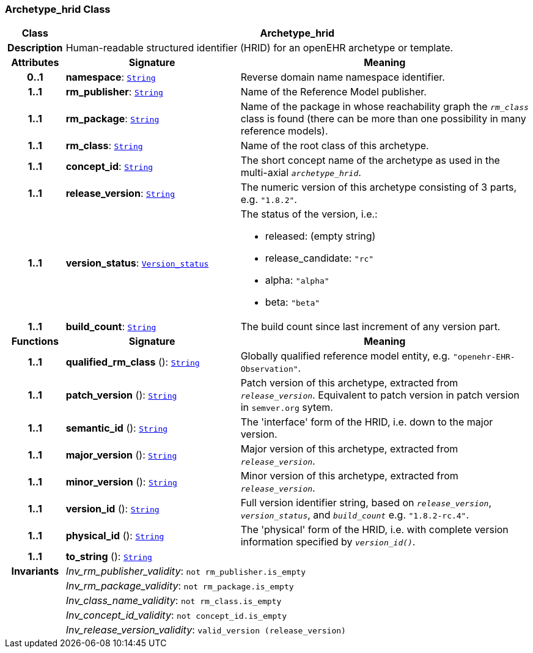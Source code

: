 === Archetype_hrid Class

[cols="^1,3,5"]
|===
h|*Class*
2+^h|*Archetype_hrid*

h|*Description*
2+a|Human-readable structured identifier (HRID) for an openEHR archetype or template.

h|*Attributes*
^h|*Signature*
^h|*Meaning*

h|*0..1*
|*namespace*: `link:/releases/BASE/{base_release}/foundation_types.html#_string_class[String^]`
a|Reverse domain name namespace identifier.

h|*1..1*
|*rm_publisher*: `link:/releases/BASE/{base_release}/foundation_types.html#_string_class[String^]`
a|Name of the Reference Model publisher.

h|*1..1*
|*rm_package*: `link:/releases/BASE/{base_release}/foundation_types.html#_string_class[String^]`
a|Name of the package in whose reachability graph the `_rm_class_` class is found (there can be more than one possibility in many reference models).

h|*1..1*
|*rm_class*: `link:/releases/BASE/{base_release}/foundation_types.html#_string_class[String^]`
a|Name of the root class of this archetype.

h|*1..1*
|*concept_id*: `link:/releases/BASE/{base_release}/foundation_types.html#_string_class[String^]`
a|The short concept name of the archetype as used in the multi-axial `_archetype_hrid_`.

h|*1..1*
|*release_version*: `link:/releases/BASE/{base_release}/foundation_types.html#_string_class[String^]`
a|The numeric version of this archetype consisting of 3 parts, e.g. `"1.8.2"`.

h|*1..1*
|*version_status*: `<<_version_status_enumeration,Version_status>>`
a|The status of the version, i.e.:

* released: (empty string)
* release_candidate: `"rc"`
* alpha: `"alpha"`
* beta: `"beta"`

h|*1..1*
|*build_count*: `link:/releases/BASE/{base_release}/foundation_types.html#_string_class[String^]`
a|The build count since last increment of any version part.
h|*Functions*
^h|*Signature*
^h|*Meaning*

h|*1..1*
|*qualified_rm_class* (): `link:/releases/BASE/{base_release}/foundation_types.html#_string_class[String^]`
a|Globally qualified reference model entity, e.g.  `"openehr-EHR-Observation"`.

h|*1..1*
|*patch_version* (): `link:/releases/BASE/{base_release}/foundation_types.html#_string_class[String^]`
a|Patch version of this archetype, extracted from `_release_version_`. Equivalent to patch version in patch version in `semver.org` sytem.

h|*1..1*
|*semantic_id* (): `link:/releases/BASE/{base_release}/foundation_types.html#_string_class[String^]`
a|The 'interface' form of the HRID, i.e. down to the major version.

h|*1..1*
|*major_version* (): `link:/releases/BASE/{base_release}/foundation_types.html#_string_class[String^]`
a|Major version of this archetype, extracted from `_release_version_`.

h|*1..1*
|*minor_version* (): `link:/releases/BASE/{base_release}/foundation_types.html#_string_class[String^]`
a|Minor version of this archetype, extracted from `_release_version_`.

h|*1..1*
|*version_id* (): `link:/releases/BASE/{base_release}/foundation_types.html#_string_class[String^]`
a|Full version identifier string, based on `_release_version_`, `_version_status_`, and `_build_count_` e.g. `"1.8.2-rc.4"`.

h|*1..1*
|*physical_id* (): `link:/releases/BASE/{base_release}/foundation_types.html#_string_class[String^]`
a|The 'physical' form of the HRID, i.e. with complete version information specified by `_version_id()_`.

h|*1..1*
|*to_string* (): `link:/releases/BASE/{base_release}/foundation_types.html#_string_class[String^]`
a|

h|*Invariants*
2+a|__Inv_rm_publisher_validity__: `not rm_publisher.is_empty`

h|
2+a|__Inv_rm_package_validity__: `not rm_package.is_empty`

h|
2+a|__Inv_class_name_validity__: `not rm_class.is_empty`

h|
2+a|__Inv_concept_id_validity__: `not concept_id.is_empty`

h|
2+a|__Inv_release_version_validity__: `valid_version (release_version)`
|===
